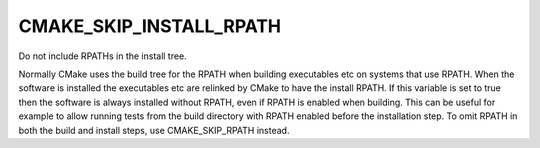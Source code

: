 CMAKE_SKIP_INSTALL_RPATH
------------------------

Do not include RPATHs in the install tree.

Normally CMake uses the build tree for the RPATH when building
executables etc on systems that use RPATH.  When the software is
installed the executables etc are relinked by CMake to have the
install RPATH.  If this variable is set to true then the software is
always installed without RPATH, even if RPATH is enabled when
building.  This can be useful for example to allow running tests from
the build directory with RPATH enabled before the installation step.
To omit RPATH in both the build and install steps, use
CMAKE_SKIP_RPATH instead.
